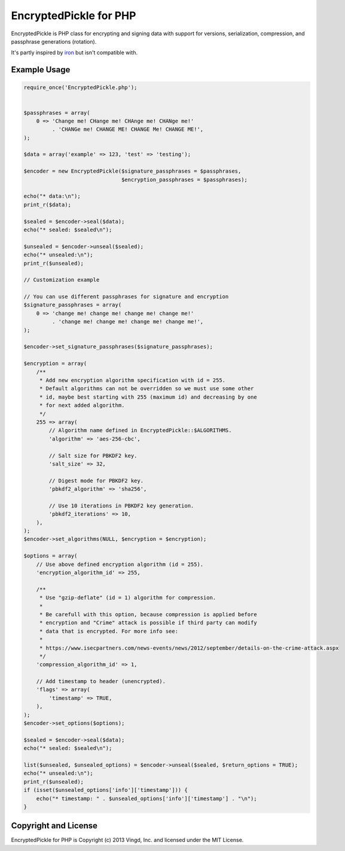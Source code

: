=======================
EncryptedPickle for PHP
=======================

EncryptedPickle is PHP class for encrypting and signing data with support
for versions, serialization, compression, and passphrase generations (rotation).

It's partly inspired by `iron`_ but isn't compatible with.


Example Usage
=============

.. code-block:: php

    require_once('EncryptedPickle.php');
    
    
    $passphrases = array(
        0 => 'Change me! CHange me! CHAnge me! CHANge me!'
             . 'CHANGe me! CHANGE ME! CHANGE Me! CHANGE ME!',
    );
    
    $data = array('example' => 123, 'test' => 'testing');
    
    $encoder = new EncryptedPickle($signature_passphrases = $passphrases,
                                   $encryption_passphrases = $passphrases);
    
    echo("* data:\n");
    print_r($data);
    
    $sealed = $encoder->seal($data);
    echo("* sealed: $sealed\n");
    
    $unsealed = $encoder->unseal($sealed);
    echo("* unsealed:\n");
    print_r($unsealed);
    
    // Customization example
    
    // You can use different passphrases for signature and encryption
    $signature_passphrases = array(
        0 => 'change me! change me! change me! change me!'
             . 'change me! change me! change me! change me!',
    );
    
    $encoder->set_signature_passphrases($signature_passphrases);
    
    $encryption = array(
        /**
         * Add new encryption algorithm specification with id = 255.
         * Default algorithms can not be overridden so we must use some other
         * id, maybe best starting with 255 (maximum id) and decreasing by one
         * for next added algorithm.
         */
        255 => array(
            // Algorithm name defined in EncryptedPickle::$ALGORITHMS.
            'algorithm' => 'aes-256-cbc',
    
            // Salt size for PBKDF2 key.
            'salt_size' => 32,
    
            // Digest mode for PBKDF2 key.
            'pbkdf2_algorithm' => 'sha256',
    
            // Use 10 iterations in PBKDF2 key generation.
            'pbkdf2_iterations' => 10,
        ),
    );
    $encoder->set_algorithms(NULL, $encryption = $encryption);
    
    $options = array(
        // Use above defined encryption algorithm (id = 255).
        'encryption_algorithm_id' => 255,
    
        /**
         * Use "gzip-deflate" (id = 1) algorithm for compression.
         *
         * Be carefull with this option, because compression is applied before
         * encryption and "Crime" attack is possible if third party can modify
         * data that is encrypted. For more info see:
         *
         * https://www.isecpartners.com/news-events/news/2012/september/details-on-the-crime-attack.aspx
         */
        'compression_algorithm_id' => 1,
    
        // Add timestamp to header (unencrypted).
        'flags' => array(
            'timestamp' => TRUE,
        ),
    );
    $encoder->set_options($options);
    
    $sealed = $encoder->seal($data);
    echo("* sealed: $sealed\n");
    
    list($unsealed, $unsealed_options) = $encoder->unseal($sealed, $return_options = TRUE);
    echo("* unsealed:\n");
    print_r($unsealed);
    if (isset($unsealed_options['info']['timestamp'])) {
        echo("* timestamp: " . $unsealed_options['info']['timestamp'] . "\n");
    }

Copyright and License
=====================

EncryptedPickle for PHP is Copyright (c) 2013 Vingd, Inc. and licensed under
the MIT License.


.. _`iron`: https://github.com/hueniverse/iron
